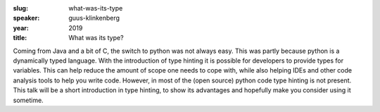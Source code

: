 :slug: what-was-its-type
:speaker: guus-klinkenberg
:year: 2019
:title: What was its type?

Coming from Java and a bit of C, the switch to python was not always
easy. This was partly because python is a dynamically typed
language. With the introduction of type hinting it is possible for
developers to provide types for variables. This can help reduce the
amount of scope one needs to cope with, while also helping IDEs and
other code analysis tools to help you write code. However, in most of
the (open source) python code type hinting is not present. This talk
will be a short introduction in type hinting, to show its advantages
and hopefully make you consider using it sometime.
